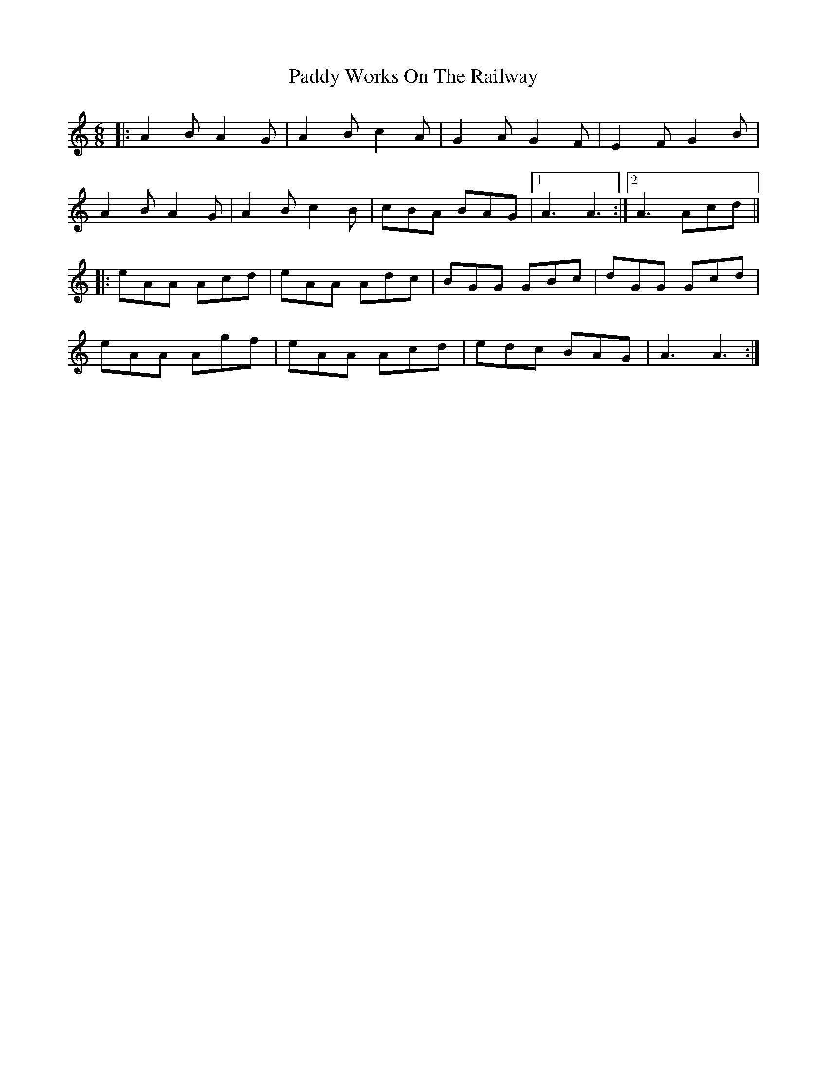 X: 31499
T: Paddy Works On The Railway
R: jig
M: 6/8
K: Aminor
|:A2B A2G|A2B c2A|G2A G2F|E2F G2B|
A2B A2G|A2B c2B|cBA BAG|1 A3 A3:|2 A3 Acd||
|:eAA Acd|eAA Adc|BGG GBc|dGG Gcd|
eAA Agf|eAA Acd|edc BAG|A3 A3:|

